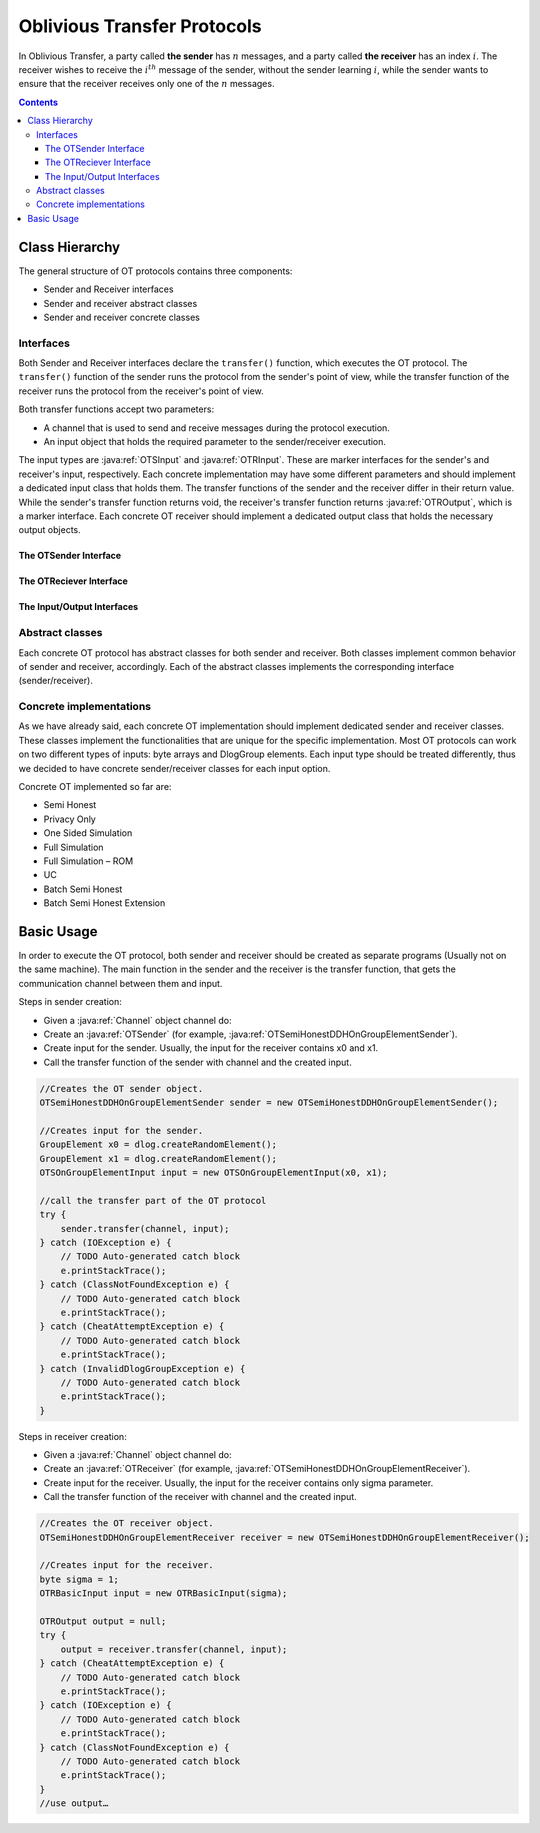 Oblivious Transfer Protocols
============================

In Oblivious Transfer, a party called **the sender** has :math:`n` messages, and a party called **the receiver** has an index :math:`i`. 
The receiver wishes to receive the :math:`i^{th}` message of the sender, without the sender learning :math:`i`, 
while the sender wants to ensure that the receiver receives only one of the :math:`n` messages.

.. contents::

Class Hierarchy
---------------

The general structure of OT protocols contains three components:

* Sender and Receiver interfaces
* Sender and receiver abstract classes
* Sender and receiver concrete classes

Interfaces
~~~~~~~~~~

Both Sender and Receiver interfaces declare the ``transfer()`` function, which executes the OT protocol. The ``transfer()`` function of the sender runs the protocol from the sender's point of view, while the transfer function of the receiver runs the protocol from the receiver's point of view. 

Both transfer functions accept two parameters:

* A channel that is used to send and receive messages during the protocol execution.
* An input object that holds the required parameter to the sender/receiver execution.

The input types are :java:ref:`OTSInput` and :java:ref:`OTRInput`. These are marker interfaces for the sender's and receiver's input, respectively. 
Each concrete implementation may have some different parameters and should implement a dedicated input class that holds them.
The transfer functions of the sender and the receiver differ in their return value. While the sender's transfer function returns void, the receiver's transfer function returns :java:ref:`OTROutput`, which is a marker interface. Each concrete OT receiver should implement a dedicated output class that holds the necessary output objects.

The OTSender Interface
^^^^^^^^^^^^^^^^^^^^^^

.. java:type:: public interface OTSender
   :package: edu.biu.scapi.interactiveMidProtocols.ot

.. java:method:: public void transfer(Channel channel, OTSInput input) throws IOException, ClassNotFoundException, CheatAttemptException, InvalidDlogGroupException
   :outertype: OTSender

   The transfer stage of OT protocol which can be called several times in parallel.
   The OT implementation support usage of many calls to transfer, with single preprocess execution.
   This way, one can execute batch OT by creating the OT sender once and call the transfer function for each input couple.
   In order to enable the parallel calls, each transfer call should use a different channel to send and receive messages. This way the parallel executions of the function will not block each other.

   :param channel: each call should get a different one.
   :param input: The parameters given in the input must match the DlogGroup member of this class, which given in the constructor.
   :throws ClassNotFoundException: if there was a problem in the serialization mechanism.
   :throws IOException: if there was a problem during the communication.
   :throws CheatAttemptException: if the sender suspects that the receiver is trying to cheat.
   :throws InvalidDlogGroupException: if the given DlogGRoup is not valid.

The OTReciever Interface
^^^^^^^^^^^^^^^^^^^^^^^^

.. java:type:: public interface OTReceiver
   :package: edu.biu.scapi.interactiveMidProtocols.ot

.. java:method:: public OTROutput transfer(Channel channel, OTRInput input) throws CheatAttemptException, IOException, ClassNotFoundException
   :outertype: OTReceiver

   The transfer stage of OT protocol which can be called several times in parallel.
   The OT implementation support usage of many calls to transfer, with single preprocess execution.
   This way, one can execute batch OT by creating the OT receiver once and call the transfer function for each input couple.
   In order to enable the parallel calls, each transfer call should use a different channel to send and receive messages. This way the parallel executions of the function will not block each other.

   :param channel: each call should get a different one.
   :param input: The parameters given in the input must match the DlogGroup member of this class, which given in the constructor.
   :throws CheatAttemptException: if there was a cheat attempt during the execution of the protocol.
   :throws IOException: if the send or receive functions failed
   :throws ClassNotFoundException: if there was a problem during the serialization mechanism
   :return: OTROutput, the output of the protocol.

The Input/Output Interfaces
^^^^^^^^^^^^^^^^^^^^^^^^^^^

.. java:type:: public interface OTSInput
   :package: edu.biu.scapi.interactiveMidProtocols.ot

   Every OT sender needs inputs during the protocol execution, but every concrete protocol needs different inputs.
   This interface is a marker interface for OT sender input, where there is an implementing class for each OT protocol.

.. java:type:: public interface OTRInput
   :package: edu.biu.scapi.interactiveMidProtocols.ot

   Every OT receiver needs inputs during the protocol execution, but every concrete protocol needs different inputs.
   This interface is a marker interface for OT receiver input, where there is an implementing class for each OT protocol.

.. java:type:: public interface OTROutput
   :package: edu.biu.scapi.interactiveMidProtocols.ot

   Every OT receiver outputs a result in the end of the protocol execution, but every concrete protocol output different data.
   This interface is a marker interface for OT receiver output, where there is an implementing class for each OT protocol.


Abstract classes
~~~~~~~~~~~~~~~~

Each concrete OT protocol has abstract classes for both sender and receiver. Both classes implement common behavior of sender and receiver, accordingly. Each of the abstract classes implements the corresponding interface (sender/receiver).

Concrete implementations
~~~~~~~~~~~~~~~~~~~~~~~~

As we have already said, each concrete OT implementation should implement dedicated sender and receiver classes. These classes implement the functionalities that are unique for the specific implementation. Most OT protocols can work on two different types of inputs: byte arrays and DlogGroup elements. Each input type should be treated differently, thus we decided to have concrete sender/receiver classes for each input option.

Concrete OT implemented so far are:

* Semi Honest
* Privacy Only
* One Sided Simulation
* Full Simulation
* Full Simulation – ROM
* UC
* Batch Semi Honest
* Batch Semi Honest Extension

Basic Usage
-----------

In order to execute the OT protocol, both sender and receiver should be created as separate programs (Usually not on the same machine). 
The main function in the sender and the receiver is the transfer function, that gets the communication channel between them and input.

Steps in sender creation:

* Given a :java:ref:`Channel` object channel do:
* Create an :java:ref:`OTSender` (for example, :java:ref:`OTSemiHonestDDHOnGroupElementSender`).
* Create input for the sender. Usually, the input for the receiver contains x0 and x1.
* Call the transfer function of the sender with channel and the created input.

.. code-block:: java

    //Creates the OT sender object.
    OTSemiHonestDDHOnGroupElementSender sender = new OTSemiHonestDDHOnGroupElementSender();
    
    //Creates input for the sender. 
    GroupElement x0 = dlog.createRandomElement();
    GroupElement x1 = dlog.createRandomElement();
    OTSOnGroupElementInput input = new OTSOnGroupElementInput(x0, x1);
    
    //call the transfer part of the OT protocol
    try {
        sender.transfer(channel, input);
    } catch (IOException e) {
        // TODO Auto-generated catch block
        e.printStackTrace();
    } catch (ClassNotFoundException e) {
        // TODO Auto-generated catch block
        e.printStackTrace();
    } catch (CheatAttemptException e) {
        // TODO Auto-generated catch block
        e.printStackTrace();
    } catch (InvalidDlogGroupException e) {
        // TODO Auto-generated catch block
        e.printStackTrace();
    }

Steps in receiver creation:

* Given a :java:ref:`Channel` object channel do:
* Create an :java:ref:`OTReceiver` (for example, :java:ref:`OTSemiHonestDDHOnGroupElementReceiver`).
* Create input for the receiver. Usually, the input for the receiver contains only sigma parameter.
* Call the transfer function of the receiver with channel and the created input.

.. code-block:: java

    //Creates the OT receiver object.
    OTSemiHonestDDHOnGroupElementReceiver receiver = new OTSemiHonestDDHOnGroupElementReceiver();
    
    //Creates input for the receiver.
    byte sigma = 1; 
    OTRBasicInput input = new OTRBasicInput(sigma);
    
    OTROutput output = null;
    try {
        output = receiver.transfer(channel, input);
    } catch (CheatAttemptException e) {
        // TODO Auto-generated catch block
        e.printStackTrace();
    } catch (IOException e) {
        // TODO Auto-generated catch block
        e.printStackTrace();
    } catch (ClassNotFoundException e) {
        // TODO Auto-generated catch block
        e.printStackTrace();
    }
    //use output…
